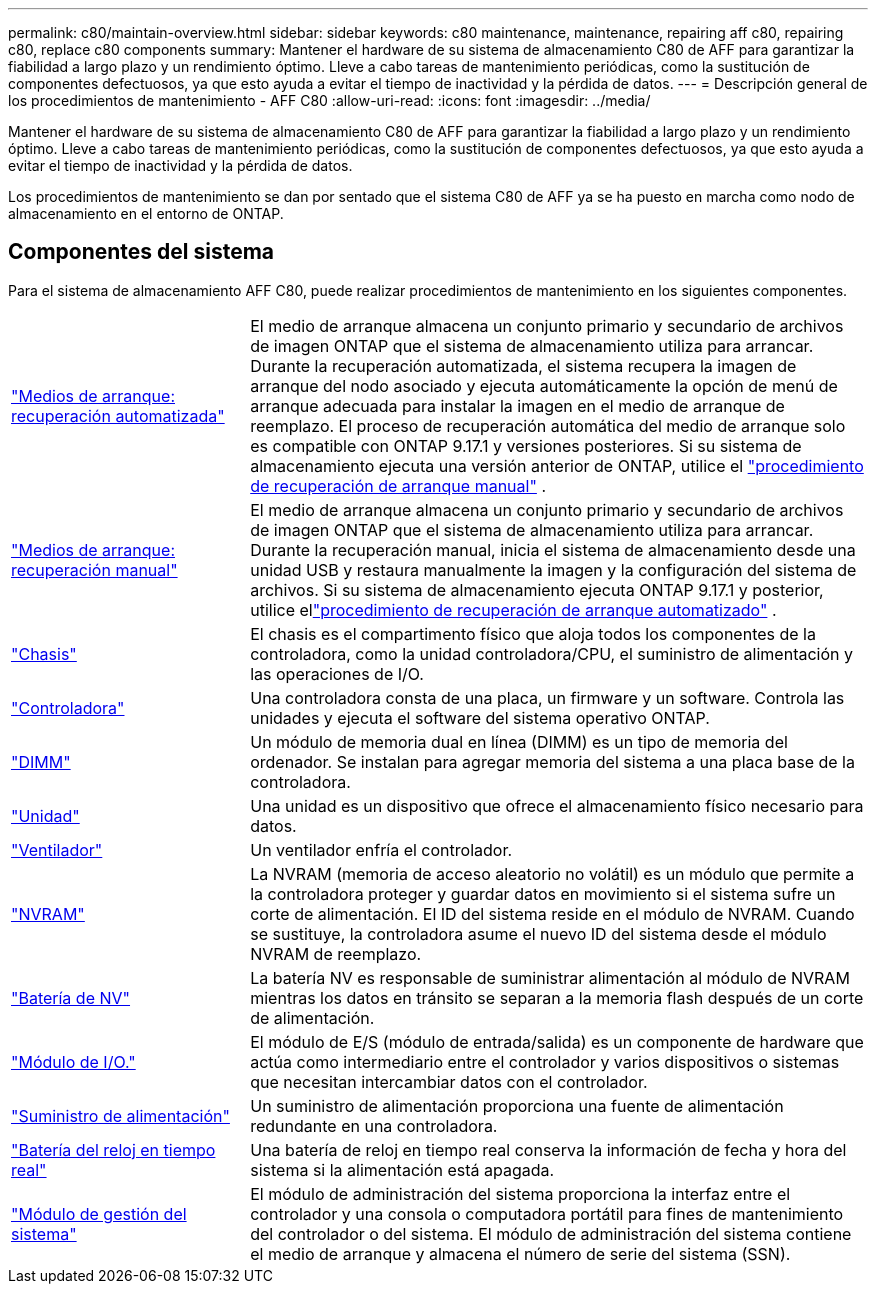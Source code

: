 ---
permalink: c80/maintain-overview.html 
sidebar: sidebar 
keywords: c80 maintenance, maintenance, repairing aff c80, repairing c80, replace c80 components 
summary: Mantener el hardware de su sistema de almacenamiento C80 de AFF para garantizar la fiabilidad a largo plazo y un rendimiento óptimo. Lleve a cabo tareas de mantenimiento periódicas, como la sustitución de componentes defectuosos, ya que esto ayuda a evitar el tiempo de inactividad y la pérdida de datos. 
---
= Descripción general de los procedimientos de mantenimiento - AFF C80
:allow-uri-read: 
:icons: font
:imagesdir: ../media/


[role="lead"]
Mantener el hardware de su sistema de almacenamiento C80 de AFF para garantizar la fiabilidad a largo plazo y un rendimiento óptimo. Lleve a cabo tareas de mantenimiento periódicas, como la sustitución de componentes defectuosos, ya que esto ayuda a evitar el tiempo de inactividad y la pérdida de datos.

Los procedimientos de mantenimiento se dan por sentado que el sistema C80 de AFF ya se ha puesto en marcha como nodo de almacenamiento en el entorno de ONTAP.



== Componentes del sistema

Para el sistema de almacenamiento AFF C80, puede realizar procedimientos de mantenimiento en los siguientes componentes.

[cols="25,65"]
|===


 a| 
link:bootmedia-replace-workflow-bmr.html["Medios de arranque: recuperación automatizada"]
 a| 
El medio de arranque almacena un conjunto primario y secundario de archivos de imagen ONTAP que el sistema de almacenamiento utiliza para arrancar.  Durante la recuperación automatizada, el sistema recupera la imagen de arranque del nodo asociado y ejecuta automáticamente la opción de menú de arranque adecuada para instalar la imagen en el medio de arranque de reemplazo. El proceso de recuperación automática del medio de arranque solo es compatible con ONTAP 9.17.1 y versiones posteriores. Si su sistema de almacenamiento ejecuta una versión anterior de ONTAP, utilice el link:bootmedia-replace-workflow.html["procedimiento de recuperación de arranque manual"] .



 a| 
link:bootmedia-replace-workflow.html["Medios de arranque: recuperación manual"]
 a| 
El medio de arranque almacena un conjunto primario y secundario de archivos de imagen ONTAP que el sistema de almacenamiento utiliza para arrancar. Durante la recuperación manual, inicia el sistema de almacenamiento desde una unidad USB y restaura manualmente la imagen y la configuración del sistema de archivos.  Si su sistema de almacenamiento ejecuta ONTAP 9.17.1 y posterior, utilice ellink:bootmedia-replace-workflow-bmr.html["procedimiento de recuperación de arranque automatizado"] .



 a| 
link:chassis-replace-workflow.html["Chasis"]
 a| 
El chasis es el compartimento físico que aloja todos los componentes de la controladora, como la unidad controladora/CPU, el suministro de alimentación y las operaciones de I/O.



 a| 
link:controller-replace-workflow.html["Controladora"]
 a| 
Una controladora consta de una placa, un firmware y un software. Controla las unidades y ejecuta el software del sistema operativo ONTAP.



 a| 
link:dimm-replace.html["DIMM"]
 a| 
Un módulo de memoria dual en línea (DIMM) es un tipo de memoria del ordenador. Se instalan para agregar memoria del sistema a una placa base de la controladora.



 a| 
link:drive-replace.html["Unidad"]
 a| 
Una unidad es un dispositivo que ofrece el almacenamiento físico necesario para datos.



 a| 
link:fan-swap-out.html["Ventilador"]
 a| 
Un ventilador enfría el controlador.



 a| 
link:nvram-replace.html["NVRAM"]
 a| 
La NVRAM (memoria de acceso aleatorio no volátil) es un módulo que permite a la controladora proteger y guardar datos en movimiento si el sistema sufre un corte de alimentación. El ID del sistema reside en el módulo de NVRAM. Cuando se sustituye, la controladora asume el nuevo ID del sistema desde el módulo NVRAM de reemplazo.



 a| 
link:nvdimm-battery-replace.html["Batería de NV"]
 a| 
La batería NV es responsable de suministrar alimentación al módulo de NVRAM mientras los datos en tránsito se separan a la memoria flash después de un corte de alimentación.



 a| 
link:io-module-overview.html["Módulo de I/O."]
 a| 
El módulo de E/S (módulo de entrada/salida) es un componente de hardware que actúa como intermediario entre el controlador y varios dispositivos o sistemas que necesitan intercambiar datos con el controlador.



 a| 
link:power-supply-replace.html["Suministro de alimentación"]
 a| 
Un suministro de alimentación proporciona una fuente de alimentación redundante en una controladora.



 a| 
link:rtc-battery-replace.html["Batería del reloj en tiempo real"]
 a| 
Una batería de reloj en tiempo real conserva la información de fecha y hora del sistema si la alimentación está apagada.



 a| 
link:system-management-replace.html["Módulo de gestión del sistema"]
 a| 
El módulo de administración del sistema proporciona la interfaz entre el controlador y una consola o computadora portátil para fines de mantenimiento del controlador o del sistema.  El módulo de administración del sistema contiene el medio de arranque y almacena el número de serie del sistema (SSN).

|===